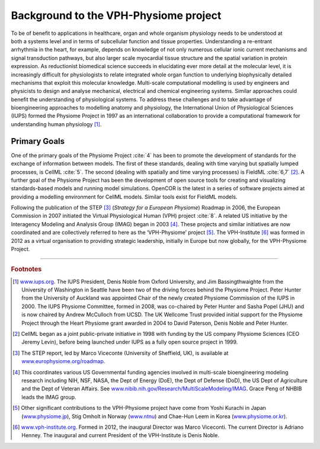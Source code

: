 
======================================
Background to the VPH-Physiome project
======================================

.. figure:: _static/images/sideimage_background.png
   :align: right
   :alt: various logos

To be of benefit to applications in healthcare, organ and whole organism
physiology needs to be understood at both a systems level and in terms
of subcellular function and tissue properties. Understanding a
re-entrant arrhythmia in the heart, for example, depends on knowledge of
not only numerous cellular ionic current mechanisms and signal
transduction pathways, but also larger scale myocardial tissue structure
and the spatial variation in protein expression. As reductionist
biomedical science succeeds in elucidating ever more detail at the
molecular level, it is increasingly difficult for physiologists to
relate integrated whole organ function to underlying biophysically
detailed mechanisms that exploit this molecular knowledge. Multi-scale
computational modelling is used by engineers and physicists to design
and analyse mechanical, electrical and chemical engineering systems.
Similar approaches could benefit the understanding of physiological
systems. To address these challenges and to take advantage of
bioengineering approaches to modelling anatomy and physiology, the
International Union of Physiological Sciences (IUPS) formed the Physiome
Project in 1997 as an international collaboration to provide a
computational framework for understanding human physiology [#]_.

Primary Goals
=============

One of the primary goals of the Physiome Project :cite:`4` has been to promote
the development of standards for the exchange of information between
models. The first of these standards, dealing with time varying but
spatially lumped processes, is CellML :cite:`5`. The second (dealing with
spatially and time varying processes) is FieldML :cite:`6,7` [#]_. A further
goal of the Physiome Project has been the development of open source
tools for creating and visualizing standards-based models and running
model simulations. OpenCOR is the latest in a series of software
projects aimed at providing a modelling environment for CellML models.
Similar tools exist for FieldML models.

Following the publication of the STEP [#]_ (*Strategy for a European
Physiome*) Roadmap in 2006, the European Commission in 2007 initiated
the Virtual Physiological Human (VPH) project :cite:`8`. A related US
initiative by the Interagency Modeling and Analysis Group (IMAG) began
in 2003 [#]_. These projects and similar initiatives are now coordinated
and are collectively referred to here as the ‘VPH-Physiome’
project [#]_. The VPH-Institute [#]_ was formed in 2012 as a virtual
organisation to providing strategic leadership, initially in Europe but
now globally, for the VPH-Physiome Project.

---------------------------

.. rubric:: Footnotes

.. [#]
   `www.iups.org <endnotes.xml>`__. The IUPS President, Denis Noble from
   Oxford University, and Jim Bassingthwaighte from the University of
   Washington in Seattle have been two of the driving forces behind the
   Physiome Project. Peter Hunter from the University of Auckland was
   appointed Chair of the newly created Physiome Commission of the IUPS
   in 2000. The IUPS Physiome Committee, formed in 2008, was co-chaired
   by Peter Hunter and Sasha Popel (JHU) and is now chaired by Andrew
   McCulloch from UCSD. The UK Wellcome Trust provided initial support
   for the Physiome Project through the Heart Physiome grant awarded in
   2004 to David Paterson, Denis Noble and Peter Hunter.

.. [#]
   CellML began as a joint public-private initiative in 1998 with
   funding by the US company Physiome Sciences (CEO Jeremy Levin),
   before being launched under IUPS as a fully open source project in
   1999.

.. [#]
   The STEP report, led by Marco Viceconte (University of Sheffield,
   UK), is available at
   `www.europhysiome.org/roadmap <media/image2.png>`__.

.. [#]
   This coordinates various US Governmental funding agencies involved in
   multi-scale bioengineering modeling research including NIH, NSF,
   NASA, the Dept of Energy (DoE), the Dept of Defense (DoD), the US
   Dept of Agriculture and the Dept of Veteran Affairs. See
   `www.nibib.nih.gov/Research/MultiScaleModeling/IMAG <media/image3.jpeg>`__.
   Grace Peng of NHBIB leads the IMAG group.

.. [#]
   Other significant contributions to the VPH-Physiome project have come
   from Yoshi Kurachi in Japan
   (`www.physiome.jp <media/image4.tiff>`__), Stig Omholt in Norway
   (`www.ntnu <media/image5.png>`__) and Chae-Hun Leem in Korea
   (`www.physiome.or.kr <media/image6.jpeg>`__).

.. [#]
   `www.vph-institute.org <media/image7.png>`__. Formed in 2012, the
   inaugural Director was Marco Viceconti. The current Director is
   Adriano Henney. The inaugural and current President of the
   VPH-Institute is Denis Noble.

